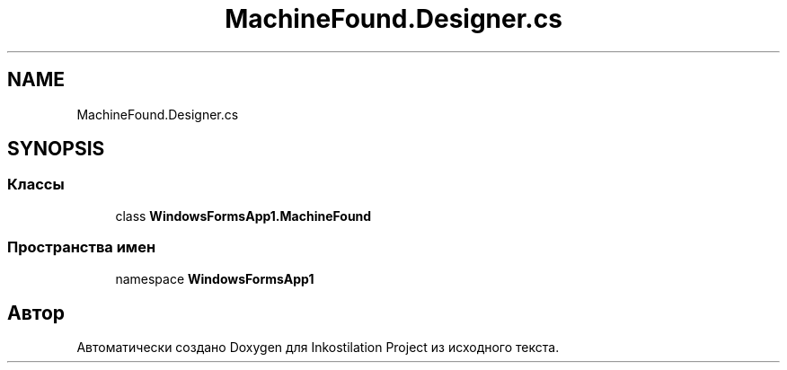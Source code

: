 .TH "MachineFound.Designer.cs" 3 "Вс 28 Июн 2020" "Inkostilation Project" \" -*- nroff -*-
.ad l
.nh
.SH NAME
MachineFound.Designer.cs
.SH SYNOPSIS
.br
.PP
.SS "Классы"

.in +1c
.ti -1c
.RI "class \fBWindowsFormsApp1\&.MachineFound\fP"
.br
.in -1c
.SS "Пространства имен"

.in +1c
.ti -1c
.RI "namespace \fBWindowsFormsApp1\fP"
.br
.in -1c
.SH "Автор"
.PP 
Автоматически создано Doxygen для Inkostilation Project из исходного текста\&.
